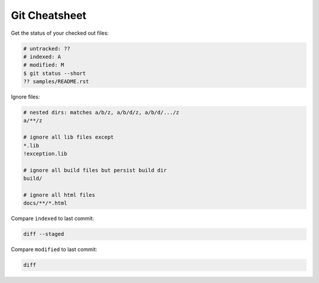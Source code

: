 Git Cheatsheet
==============

Get the status of your checked out files:

.. code:: shell

    # untracked: ??
    # indexed: A
    # modified: M
    $ git status --short
    ?? samples/README.rst

Ignore files:

.. code:: shell

    # nested dirs: matches a/b/z, a/b/d/z, a/b/d/.../z
    a/**/z

    # ignore all lib files except
    *.lib
    !exception.lib

    # ignore all build files but persist build dir
    build/

    # ignore all html files
    docs/**/*.html

Compare ``indexed`` to last commit:

.. code:: shell

    diff --staged

Compare ``modified`` to last commit:

.. code:: shell

    diff
